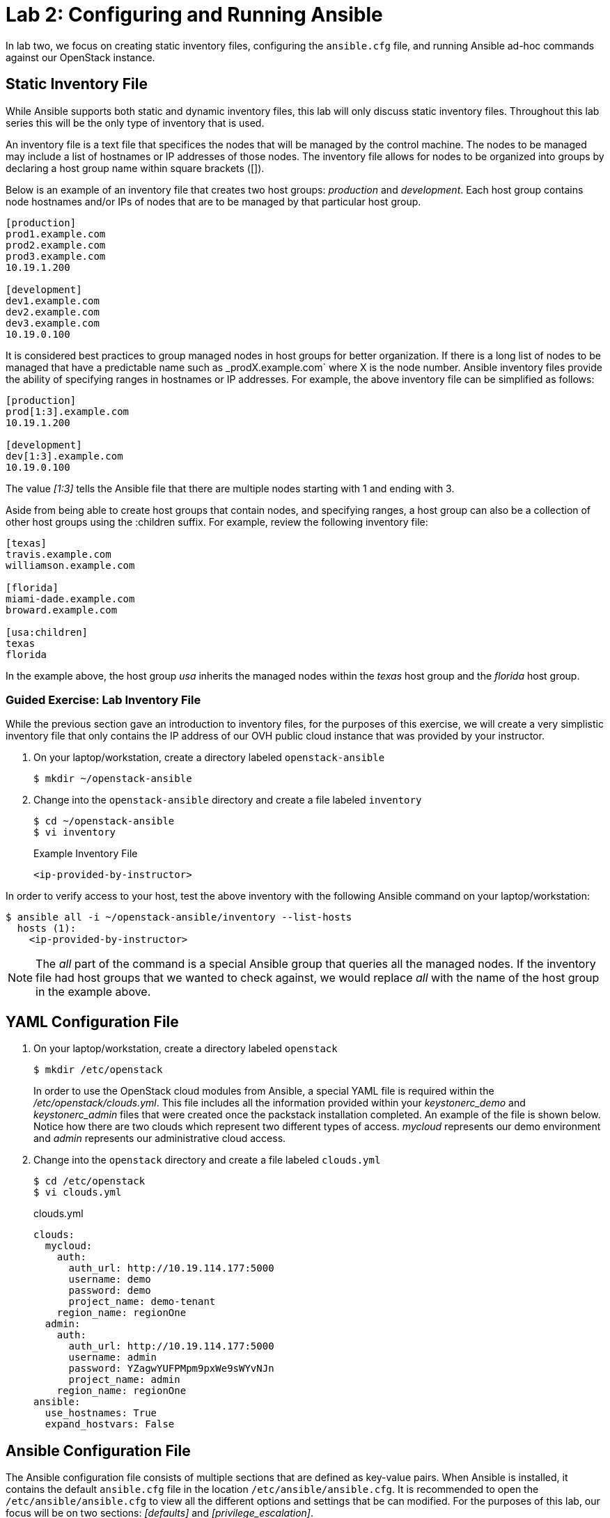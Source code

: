 = Lab 2: Configuring and Running Ansible

In lab two, we focus on creating static inventory files, configuring the
`ansible.cfg` file, and running Ansible ad-hoc commands against our OpenStack
instance.

== Static Inventory File

While Ansible supports both static and dynamic inventory files, this lab will
only discuss static inventory files. Throughout this lab series this will be
the only type of inventory that is used.

An inventory file is a text file that specifices the nodes that will be managed
by the control machine. The nodes to be managed may include a list of hostnames
or IP addresses of those nodes. The inventory file allows for nodes to be
organized into groups by declaring a host group name within square brackets ([]).

Below is an example of an inventory file that creates two host groups:
_production_ and _development_. Each host group contains node hostnames and/or
IPs of nodes that are to be managed by that particular host group.

----
[production]
prod1.example.com
prod2.example.com
prod3.example.com
10.19.1.200

[development]
dev1.example.com
dev2.example.com
dev3.example.com
10.19.0.100
----

It is considered best practices to group managed nodes in host groups for better
organization. If there is a long list of nodes to be managed that have a
predictable name such as _prodX.example.com` where X is the node number. Ansible
inventory files provide the ability of specifying ranges in hostnames or IP
addresses. For example, the above inventory file can be simplified as follows:

----
[production]
prod[1:3].example.com
10.19.1.200

[development]
dev[1:3].example.com
10.19.0.100
----

The value _[1:3]_ tells the Ansible file that there are multiple nodes starting
with 1 and ending with 3.


Aside from being able to create host groups that contain nodes, and specifying
ranges, a host group can also be a collection of other host groups using the
:children suffix. For example, review the following inventory file:

----
[texas]
travis.example.com
williamson.example.com

[florida]
miami-dade.example.com
broward.example.com

[usa:children]
texas
florida
----

In the example above, the host group _usa_ inherits the managed nodes within
the _texas_ host group and the _florida_ host group.

=== Guided Exercise: Lab Inventory File

While the previous section gave an introduction to inventory files, for the
purposes of this exercise, we will create a very simplistic inventory file that only
contains the IP address of our OVH public cloud instance that was provided
by your instructor.

. On your laptop/workstation, create a directory labeled `openstack-ansible`
+
----
$ mkdir ~/openstack-ansible
----
+
. Change into the `openstack-ansible` directory and create a file labeled `inventory`
+
----
$ cd ~/openstack-ansible
$ vi inventory
----
+
.Example Inventory File
----
<ip-provided-by-instructor>
----

In order to verify access to your host, test the above inventory with the
following Ansible command on your laptop/workstation:

----
$ ansible all -i ~/openstack-ansible/inventory --list-hosts
  hosts (1):
    <ip-provided-by-instructor>
----

NOTE: The _all_ part of the command is a special Ansible group that queries
all the managed nodes. If the inventory file had host groups that we wanted to
check against, we would replace _all_ with the name of the host group in the
example above.

== YAML Configuration File

. On your laptop/workstation, create a directory labeled `openstack`
+
----
$ mkdir /etc/openstack
----
+
In order to use the OpenStack cloud modules from Ansible, a special YAML file
is required within the _/etc/openstack/clouds.yml_. This file includes all the
information provided within your _keystonerc_demo_ and _keystonerc_admin_ files that
were created once the packstack installation completed. An example of the file
is shown below. Notice how there are two clouds which represent two different
types of access. _mycloud_ represents our demo environment and _admin_ represents our
administrative cloud access.
+
. Change into the `openstack` directory and create a file labeled `clouds.yml`
+
----
$ cd /etc/openstack
$ vi clouds.yml
----
+
.clouds.yml
----
clouds:
  mycloud:
    auth:
      auth_url: http://10.19.114.177:5000
      username: demo
      password: demo
      project_name: demo-tenant
    region_name: regionOne
  admin:
    auth:
      auth_url: http://10.19.114.177:5000
      username: admin
      password: YZagwYUFPMpm9pxWe9sWYvNJn
      project_name: admin
    region_name: regionOne
ansible:
  use_hostnames: True
  expand_hostvars: False
----

== Ansible Configuration File

The Ansible configuration file consists of multiple sections that are defined
as key-value pairs. When Ansible is installed, it contains the default
`ansible.cfg` file in the location `/etc/ansible/ansible.cfg`. It is recommended
to open the `/etc/ansible/ansible.cfg` to view all the different options and
settings that be can modified. For the purposes of this lab, our focus will be
on two sections: _[defaults]_ and _[privilege_escalation]_.

Most of the changes of an `ansible.cfg` file are done within the [defaults]
section, while the [privilege_escalation] section provides how operations should
run when requiring escalated privileges.

When dealing with the `ansible.cfg` file, it can be stored in multiple locations.
The locations include:

* _/etc/ansible/ansible.cfg_
* _~/.ansible.cfg_
* local directory from where you run Ansible commands.

The location of the configuration file is important as it will dictate which
`ansible.cfg` is used.

It is best practice to store your `ansible.cfg` file in the same location as
where the playbooks for this lab will be created.

=== Guided Exercise: Create Ansible.cfg

In this exercise, create a local `ansible.cfg` file within the _openstack-ansible_
directory.

. Change into the _openstack-ansible_ directory.
+
----
$ cd ~/openstack-ansible
----
+
. Create an `ansible.cfg` file with the following settings.
+
----
$ vi ~/openstack-ansible/ansible.cfg
----
+
.Contents of ansible.cfg
----
[defaults]
remote_user = centos
inventory = ./inventory

[privilege_escalation]
become = true
----

The OpenStack instance that has been created for you uses a user labeled
`centos` that contains `sudo` privileges. The file above tells Ansible to use
the user `centos` when attempting `ssh` connectivity, use the file inventory
for the IP address of our managed node, and when required, to use `sudo` if
privilege escalation is required.

=== Guided Exercise: Verify Connectivity to our OpenStack Instance

In order to ensure that our _inventory_ file and `ansible.cfg` file have been
properly setup, we will use Ansible _ad hoc_ commands to execute a simple Ansible
task to test if we can `ping` our OpenStack instance.

The first thing we want to do is ensure we are using the appropriate `ansible.cfg`
file using the following command:

[subs+=quotes]
----
$ ansible --version

$ ansible 2.5.0
  config file = */path/to/openstack-ansible/ansible.cfg*
  configured module search path = [u'/home/rlopez/.ansible/plugins/modules', u'/usr/share/ansible/plugins/modules']
  ansible python module location = /usr/lib/python2.7/site-packages/ansible
  executable location = /usr/bin/ansible
  python version = 2.7.14 (default, Feb 27 2018, 20:43:24) [GCC 7.3.1 20180130 (Red Hat 7.3.1-2)]
----

NOTE: Ensure that the _config file_ location points to the `ansible.cfg` located
within our _openstack-ansible_ directory.

Once the correct `ansible.cfg` being used as been identified, run the following
Ansible ad hoc commands:

----
$ ansible all -m ping

<ip-provided-by-instructor> | SUCCESS => {
    "changed": false,
    "ping": "pong"
}

$ ansible all -m command -a "hostname"
<ip-provided-by-instructor> | SUCCESS | rc=0 >>
<hostname>
----

The `ansible all -m ping` attempts to `ping` the OpenStack instance and will send
output whether or not it was successful.

The `ansible all -m command -a "hostname"` runs the `command` module (-m), with
the argument (-a) `hostname` on the remote node. This should report the hostname
provided by your instructor in the beginning of the lab.
